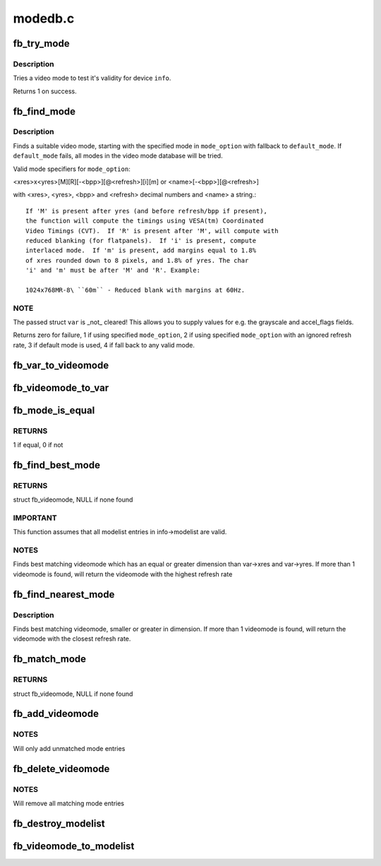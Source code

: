 .. -*- coding: utf-8; mode: rst -*-

========
modedb.c
========


.. _`fb_try_mode`:

fb_try_mode
===========

.. c:function:: int fb_try_mode (struct fb_var_screeninfo *var, struct fb_info *info, const struct fb_videomode *mode, unsigned int bpp)

    test a video mode

    :param struct fb_var_screeninfo \*var:
        frame buffer user defined part of display

    :param struct fb_info \*info:
        frame buffer info structure

    :param const struct fb_videomode \*mode:
        frame buffer video mode structure

    :param unsigned int bpp:
        color depth in bits per pixel



.. _`fb_try_mode.description`:

Description
-----------

Tries a video mode to test it's validity for device ``info``\ .

Returns 1 on success.



.. _`fb_find_mode`:

fb_find_mode
============

.. c:function:: int fb_find_mode (struct fb_var_screeninfo *var, struct fb_info *info, const char *mode_option, const struct fb_videomode *db, unsigned int dbsize, const struct fb_videomode *default_mode, unsigned int default_bpp)

    finds a valid video mode

    :param struct fb_var_screeninfo \*var:
        frame buffer user defined part of display

    :param struct fb_info \*info:
        frame buffer info structure

    :param const char \*mode_option:
        string video mode to find

    :param const struct fb_videomode \*db:
        video mode database

    :param unsigned int dbsize:
        size of ``db``

    :param const struct fb_videomode \*default_mode:
        default video mode to fall back to

    :param unsigned int default_bpp:
        default color depth in bits per pixel



.. _`fb_find_mode.description`:

Description
-----------

Finds a suitable video mode, starting with the specified mode
in ``mode_option`` with fallback to ``default_mode``\ .  If
``default_mode`` fails, all modes in the video mode database will
be tried.

Valid mode specifiers for ``mode_option``\ :

<xres>x<yres>[M][R][-<bpp>][@<refresh>][i][m] or
<name>[-<bpp>][@<refresh>]

with <xres>, <yres>, <bpp> and <refresh> decimal numbers and
<name> a string.::

 If 'M' is present after yres (and before refresh/bpp if present),
 the function will compute the timings using VESA(tm) Coordinated
 Video Timings (CVT).  If 'R' is present after 'M', will compute with
 reduced blanking (for flatpanels).  If 'i' is present, compute
 interlaced mode.  If 'm' is present, add margins equal to 1.8%
 of xres rounded down to 8 pixels, and 1.8% of yres. The char
 'i' and 'm' must be after 'M' and 'R'. Example:

 1024x768MR-8\ ``60m`` - Reduced blank with margins at 60Hz.



.. _`fb_find_mode.note`:

NOTE
----

The passed struct ``var`` is _not_ cleared!  This allows you
to supply values for e.g. the grayscale and accel_flags fields.

Returns zero for failure, 1 if using specified ``mode_option``\ ,
2 if using specified ``mode_option`` with an ignored refresh rate,
3 if default mode is used, 4 if fall back to any valid mode.



.. _`fb_var_to_videomode`:

fb_var_to_videomode
===================

.. c:function:: void fb_var_to_videomode (struct fb_videomode *mode, const struct fb_var_screeninfo *var)

    convert fb_var_screeninfo to fb_videomode

    :param struct fb_videomode \*mode:
        pointer to struct fb_videomode

    :param const struct fb_var_screeninfo \*var:
        pointer to struct fb_var_screeninfo



.. _`fb_videomode_to_var`:

fb_videomode_to_var
===================

.. c:function:: void fb_videomode_to_var (struct fb_var_screeninfo *var, const struct fb_videomode *mode)

    convert fb_videomode to fb_var_screeninfo

    :param struct fb_var_screeninfo \*var:
        pointer to struct fb_var_screeninfo

    :param const struct fb_videomode \*mode:
        pointer to struct fb_videomode



.. _`fb_mode_is_equal`:

fb_mode_is_equal
================

.. c:function:: int fb_mode_is_equal (const struct fb_videomode *mode1, const struct fb_videomode *mode2)

    compare 2 videomodes

    :param const struct fb_videomode \*mode1:
        first videomode

    :param const struct fb_videomode \*mode2:
        second videomode



.. _`fb_mode_is_equal.returns`:

RETURNS
-------

1 if equal, 0 if not



.. _`fb_find_best_mode`:

fb_find_best_mode
=================

.. c:function:: const struct fb_videomode *fb_find_best_mode (const struct fb_var_screeninfo *var, struct list_head *head)

    find best matching videomode

    :param const struct fb_var_screeninfo \*var:
        pointer to struct fb_var_screeninfo

    :param struct list_head \*head:
        pointer to struct list_head of modelist



.. _`fb_find_best_mode.returns`:

RETURNS
-------

struct fb_videomode, NULL if none found



.. _`fb_find_best_mode.important`:

IMPORTANT
---------

This function assumes that all modelist entries in
info->modelist are valid.



.. _`fb_find_best_mode.notes`:

NOTES
-----

Finds best matching videomode which has an equal or greater dimension than
var->xres and var->yres.  If more than 1 videomode is found, will return
the videomode with the highest refresh rate



.. _`fb_find_nearest_mode`:

fb_find_nearest_mode
====================

.. c:function:: const struct fb_videomode *fb_find_nearest_mode (const struct fb_videomode *mode, struct list_head *head)

    find closest videomode

    :param const struct fb_videomode \*mode:
        pointer to struct fb_videomode

    :param struct list_head \*head:
        pointer to modelist



.. _`fb_find_nearest_mode.description`:

Description
-----------

Finds best matching videomode, smaller or greater in dimension.
If more than 1 videomode is found, will return the videomode with
the closest refresh rate.



.. _`fb_match_mode`:

fb_match_mode
=============

.. c:function:: const struct fb_videomode *fb_match_mode (const struct fb_var_screeninfo *var, struct list_head *head)

    find a videomode which exactly matches the timings in var

    :param const struct fb_var_screeninfo \*var:
        pointer to struct fb_var_screeninfo

    :param struct list_head \*head:
        pointer to struct list_head of modelist



.. _`fb_match_mode.returns`:

RETURNS
-------

struct fb_videomode, NULL if none found



.. _`fb_add_videomode`:

fb_add_videomode
================

.. c:function:: int fb_add_videomode (const struct fb_videomode *mode, struct list_head *head)

    adds videomode entry to modelist

    :param const struct fb_videomode \*mode:
        videomode to add

    :param struct list_head \*head:
        struct list_head of modelist



.. _`fb_add_videomode.notes`:

NOTES
-----

Will only add unmatched mode entries



.. _`fb_delete_videomode`:

fb_delete_videomode
===================

.. c:function:: void fb_delete_videomode (const struct fb_videomode *mode, struct list_head *head)

    removed videomode entry from modelist

    :param const struct fb_videomode \*mode:
        videomode to remove

    :param struct list_head \*head:
        struct list_head of modelist



.. _`fb_delete_videomode.notes`:

NOTES
-----

Will remove all matching mode entries



.. _`fb_destroy_modelist`:

fb_destroy_modelist
===================

.. c:function:: void fb_destroy_modelist (struct list_head *head)

    destroy modelist

    :param struct list_head \*head:
        struct list_head of modelist



.. _`fb_videomode_to_modelist`:

fb_videomode_to_modelist
========================

.. c:function:: void fb_videomode_to_modelist (const struct fb_videomode *modedb, int num, struct list_head *head)

    convert mode array to mode list

    :param const struct fb_videomode \*modedb:
        array of struct fb_videomode

    :param int num:
        number of entries in array

    :param struct list_head \*head:
        struct list_head of modelist

